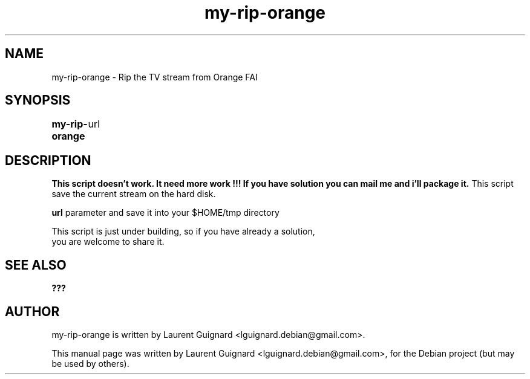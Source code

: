 .TH my-rip-orange 1 
.SH NAME
my-rip-orange \- Rip the TV stream from Orange FAI
.SH SYNOPSIS
.B my-rip-orange
	url
.br
.SH DESCRIPTION
.B This script doesn't work. It need more work !!!
.B If you have solution you can mail me and i'll package it.
This script save the current stream on the hard disk.
.P
.B url
parameter and save it into your $HOME/tmp directory
.PP
This script is just under building, so if you have already a solution,
 you are welcome to share it.
.SH SEE ALSO
.BR ???
.SH AUTHOR
my-rip-orange is written by Laurent Guignard <lguignard.debian@gmail.com>.
.PP
This manual page was written by Laurent Guignard <lguignard.debian@gmail.com>,
for the Debian project (but may be used by others).
